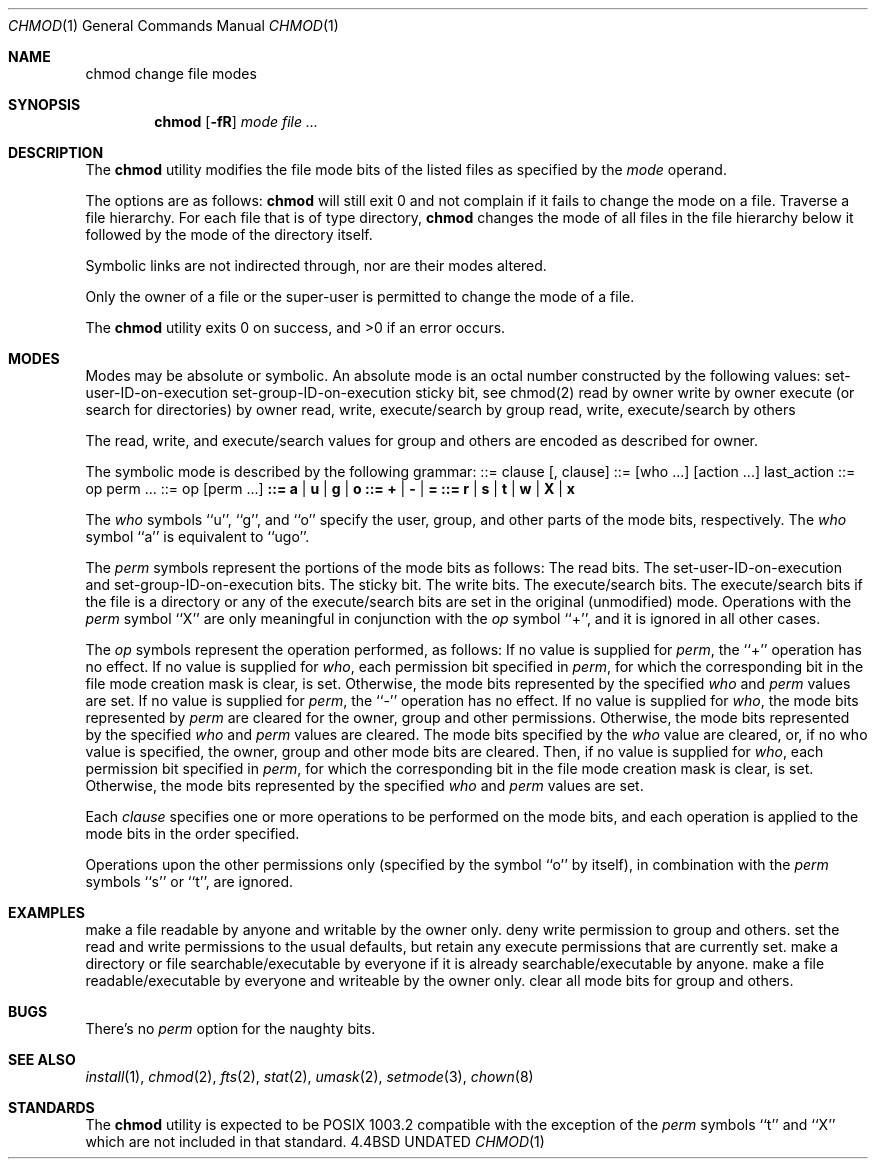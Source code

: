 .\" Copyright (c) 1989, 1990 The Regents of the University of California.
.\" All rights reserved.
.\"
.\" %sccs.include.redist.man%
.\"
.\"     @(#)chmod.1	6.10 (Berkeley) 07/24/90
.\"
.Dd 
.Dt CHMOD 1
.Os BSD 4.4
.Sh NAME
.Nm chmod
change file modes
.Sh SYNOPSIS
.Nm chmod
.Op Fl fR
.Ar mode
.Ar file ...
.Sh DESCRIPTION
The
.Nm chmod
utility modifies the file mode bits of the listed files
as specified by the
.Ar mode
operand.
.Pp
The options are as follows:
.Tw Ds
.Tp Fl f
.Nm chmod
will still exit 0 and not complain if it fails to change the mode
on a file.
.Tp Fl R
Traverse a file hierarchy.
For each file that is of type directory,
.Nm chmod
changes the mode of all files in the file hierarchy below it followed
by the mode of the directory itself.
.Tp
.Pp
Symbolic links are not indirected through, nor are their modes altered.
.Pp
Only the owner of a file or the super-user is permitted to change
the mode of a file.
.Pp
The
.Nm chmod
utility exits 0 on success, and >0 if an error occurs.
.Sh MODES
Modes may be absolute or symbolic.
An absolute mode is an octal number constructed by
.Cx Ar or
.Cx 'ing
.Cx
the following values:
.Df I
.Dw Fl
.Dp Li 4000
set-user-ID-on-execution
.Dp Li 2000
set-group-ID-on-execution
.Dp Li 1000
sticky bit, see chmod(2)
.Dp Li 0400
read by owner
.Dp Li 0200
write by owner
.Dp Li 0100
execute (or search for directories) by owner
.Dp Li 0070
read, write, execute/search by group
.Dp Li 0007
read, write, execute/search by others
.Dp
.De
.Pp
The read, write, and execute/search values for group and others
are encoded as described for owner.
.Pp
The symbolic mode is described by the following grammar:
.Dp Li mode
::= clause
.Op  \&, clause
...
.Dp Li clause
::=
.Op  who ...
.Op  action ...
last_action
.Dp Li action
::= op perm ...
.Dp Li last_action
::= op
.Op  perm ...
.Dp Li who
.Li ::= a | u | g | o
.Dp Li op
.Li ::= + |  - |  =
.Dp Li perm
.Li ::= r |  s |  t |  w |  X |  x
.Dp
.Pp
The
.Ar who
symbols ``u'', ``g'', and ``o'' specify the user, group, and other parts
of the mode bits, respectively.
The
.Ar who
symbol ``a'' is equivalent to ``ugo''.
.Pp
The
.Ar perm
symbols represent the portions of the mode bits as follows:
.Dw Ds
.Dp r
The read bits.
.Dp s
The set-user-ID-on-execution and set-group-ID-on-execution bits.
.Dp t
The sticky bit.
.Dp w
The write bits.
.Dp x
The execute/search bits.
.Dp X
The execute/search bits if the file is a directory or any of the
execute/search bits are set in the original (unmodified) mode.
Operations with the
.Ar perm
symbol ``X'' are only meaningful in conjunction with the
.Ar op
symbol ``+'', and it is ignored in all other cases.
.Dp
.Pp
The
.Ar op
symbols represent the operation performed, as follows:
.Tw Ds
.Tp \&+
If no value is supplied for
.Ar perm ,
the ``+'' operation has no effect.
If no value is supplied for
.Ar who ,
each permission bit specified in
.Ar perm ,
for which the corresponding bit in the file mode creation mask
is clear, is set.
Otherwise, the mode bits represented by the specified
.Ar who
and
.Ar perm
values are set.
.Tp \&-
If no value is supplied for
.Ar perm ,
the ``-'' operation has no effect.
If no value is supplied for
.Ar who ,
the mode bits represented by
.Ar perm
are cleared for the owner, group and other permissions.
Otherwise, the mode bits represented by the specified
.Ar who
and
.Ar perm
values are cleared.
.Tp \&=
The mode bits specified by the
.Ar who
value are cleared, or, if no who value is specified, the owner, group
and other mode bits are cleared.
Then, if no value is supplied for
.Ar who ,
each permission bit specified in
.Ar perm ,
for which the corresponding bit in the file mode creation mask
is clear, is set.
Otherwise, the mode bits represented by the specified
.Ar who
and
.Ar perm
values are set.
.Tp
.Pp
Each
.Ar clause
specifies one or more operations to be performed on the mode
bits, and each operation is applied to the mode bits in the
order specified.
.Pp
Operations upon the other permissions only (specified by the symbol
``o'' by itself), in combination with the
.Ar perm
symbols ``s'' or ``t'', are ignored.
.Sh EXAMPLES
.Tw Ar
.Tp ``644''
make a file readable by anyone and writable by the owner only.
.Tp ``go-w''
deny write permission to group and others.
.Tp ``=rw,+X''
set the read and write permissions to the usual defaults, but
retain any execute permissions that are currently set.
.Tp ``+X''
make a directory or file searchable/executable by everyone if it is
already searchable/executable by anyone.
.Tp ``755'' or ``u=rwx,go=rx''
make a file readable/executable by everyone and writeable by the owner only.
.Tp ``go=''
clear all mode bits for group and others.
.Tp
.Sh BUGS
There's no
.Ar perm
option for the naughty bits.
.Sh SEE ALSO
.Xr install 1 ,
.Xr chmod 2 ,
.Xr fts 2 ,
.Xr stat 2 ,
.Xr umask 2 ,
.Xr setmode 3 ,
.Xr chown 8
.Sh STANDARDS
The
.Nm chmod
utility is expected to be POSIX 1003.2 compatible with the exception
of the
.Ar perm
symbols ``t'' and ``X'' which are not included in that standard.
